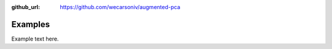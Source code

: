 :github_url: https://github.com/wecarsoniv/augmented-pca

.. role:: python(code)
   :language: python


Examples
========

Example text here.


